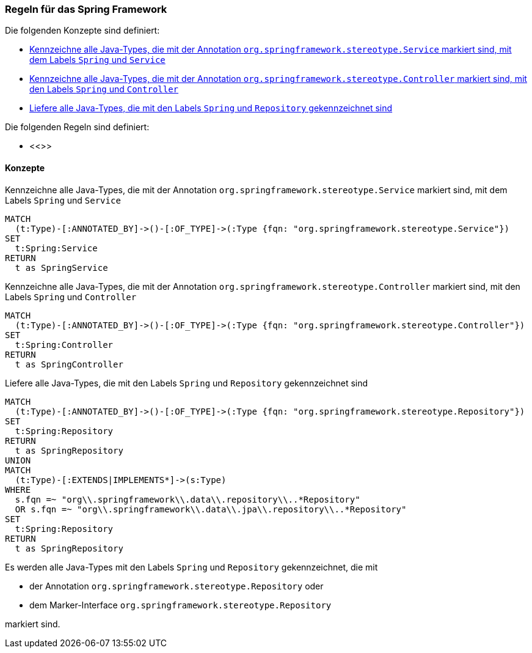 [[spring:Default]]
[role=group,includesConstraints="",includesConcepts="spring:Service,spring:Controller,spring:Repository"]

=== Regeln für das Spring Framework

Die folgenden Konzepte sind definiert:

- <<spring:Service>>
- <<spring:Controller>>
- <<spring:Repository>>

Die folgenden Regeln sind definiert:

- <<>>

==== Konzepte
[[spring:Service]]
.Kennzeichne alle Java-Types, die mit der Annotation `org.springframework.stereotype.Service` markiert sind, mit dem Labels `Spring` und `Service`
[source,cypher,role="concept"]
----
MATCH
  (t:Type)-[:ANNOTATED_BY]->()-[:OF_TYPE]->(:Type {fqn: "org.springframework.stereotype.Service"})
SET
  t:Spring:Service
RETURN
  t as SpringService
----

[[spring:Controller]]
.Kennzeichne alle Java-Types, die mit der Annotation `org.springframework.stereotype.Controller` markiert sind, mit den Labels `Spring` und `Controller`
[source,cypher,role="concept"]
----
MATCH
  (t:Type)-[:ANNOTATED_BY]->()-[:OF_TYPE]->(:Type {fqn: "org.springframework.stereotype.Controller"})
SET
  t:Spring:Controller
RETURN
  t as SpringController
----

[[spring:Repository]]
.Liefere alle Java-Types, die mit den Labels `Spring` und `Repository` gekennzeichnet sind
[source,cypher,role="concept"]
----
MATCH
  (t:Type)-[:ANNOTATED_BY]->()-[:OF_TYPE]->(:Type {fqn: "org.springframework.stereotype.Repository"})
SET
  t:Spring:Repository
RETURN
  t as SpringRepository
UNION
MATCH
  (t:Type)-[:EXTENDS|IMPLEMENTS*]->(s:Type)
WHERE
  s.fqn =~ "org\\.springframework\\.data\\.repository\\..*Repository"
  OR s.fqn =~ "org\\.springframework\\.data\\.jpa\\.repository\\..*Repository"
SET
  t:Spring:Repository
RETURN
  t as SpringRepository
----

Es werden alle Java-Types mit den Labels `Spring` und `Repository` gekennzeichnet, die mit

- der Annotation `org.springframework.stereotype.Repository` oder
- dem Marker-Interface `org.springframework.stereotype.Repository`

markiert sind.
